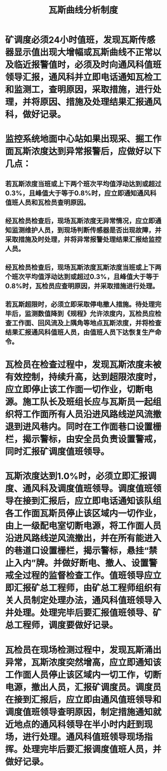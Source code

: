 :PROPERTIES:
:ID:       a9135f3f-c965-4c96-9e39-384d747bd92f
:END:
#+title: 瓦斯曲线分析制度
* 矿调度必须24小时值班，发现瓦斯传感器显示值出现大增幅或瓦斯曲线不正常以及临近报警值时，必须及时向通风科值班领导汇报，通风科并立即电话通知瓦检工和监测工，查明原因，采取措施，进行处理，并将原因、措施及处理结果汇报通风科，做好记录。
* 监控系统地面中心站如果出现采、掘工作面瓦斯浓度达到异常报警后，应做好以下几点：
** 若瓦斯浓度当班或上下两个班次平均值浮动达到或超过0.3%，且峰值大于等于0.8%时，应立即通知通风科值班人员和瓦检员查明原因。
** 经瓦检员检查后，现场瓦斯浓度无异常情况，应立即通知监测维护人员，到现场判断传感器是否出现故障，并采取措施及时处理，并将异常报警处理结果汇报给监控人员。
** 经瓦检员检查后，现场瓦斯浓度瓦斯浓度当班或上下两个班次平均值浮动达到或超过0.3%，且峰值大于等于0.8%时，瓦检员应查明原因，并采取措施进行处理。
** 若瓦斯超限时，必须立即采取停电撤人措施。待处理完毕后，监测数值降到《规程》允许浓度内，瓦检员应检查工作面、回风流及上隅角等地点瓦斯浓度，并将检查结果汇报通风科值班人员，由值班人员下达恢复生产命令。
* 瓦检员在检查过程中，发现瓦斯浓度未被有效控制，持续升高，达到超限浓度时，应立即停止该工作面一切作业，切断电源。施工队长及班组长应与瓦斯员一起组织将工作面所有人员沿进风路线逆风流撤退到进风巷内。同时在工作面巷口设置栅栏，揭示警标，由安全员负责设置警戒，同时汇报矿调度值班领导。
* 瓦斯浓度达到1.0%时，必须立即汇报调度、通风科及调度值班领导。调度值班领导在接到汇报后，应立即电话通知该队组各工作面瓦斯员停止该区域内一切作业，由上一级配电室切断电源，将工作面人员沿进风路线逆风流撤出，并在所有能进入的巷道口设置栅栏，揭示警标，悬挂“禁止入内”牌。并做好断电、撤人、设置警戒全过程的监督检查工作。值班领导应立即汇报矿总工程师，由矿总工程师组织有关人员制定处理办法，通风科值班领导入井处理。处理完毕后要汇报值班领导、矿总工程师，调度要做好记录。
* 瓦检员在现场检测过程中，发现瓦斯涌出异常，瓦斯浓度突然增高，应立即通知该工作面人员停止该区域内一切工作，切断电源，撤出人员，汇报矿调度员。调度员在接到汇报后，应立即由通风值班领导和调度值班领导查明原因，制定措施通知就近地点的通风科领导在半小时内赶到现场，进行处理。通风科值班领导现场指挥。处理完毕后要汇报调度值班人员，并做好记录。

